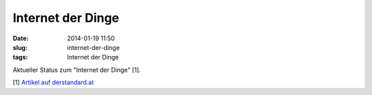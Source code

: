 Internet der Dinge
##################
:date: 2014-01-19 11:50
:slug: internet-der-dinge
:tags: Internet der Dinge

Aktueller Status zum "Internet der Dinge" [1]. 

[1] `Artikel auf derstandard.at <http://derstandard.at/1389857506062/Botnetz-aus-Fernsehern-Kuehlschraenken-und-Routern-aufgedeckt>`_
